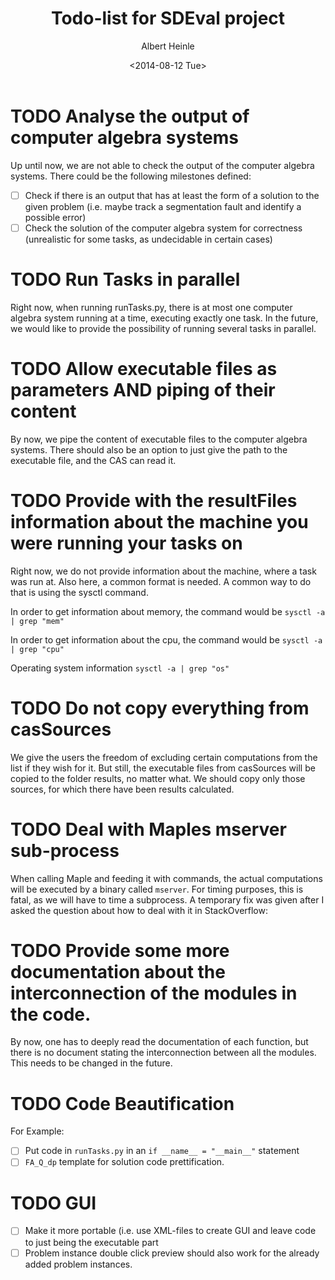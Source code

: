 #+TITLE: Todo-list for SDEval project
#+AUTHOR: Albert Heinle
#+DATE: <2014-08-12 Tue>

* TODO Analyse the output of computer algebra systems
Up until now, we are not able to check the output of the computer
algebra systems. There could be the following milestones defined:
 - [ ] Check if there is an output that has at least the form of a solution to the
   given problem (i.e. maybe track a segmentation fault and identify
   a possible error)
 - [ ] Check the solution of the computer algebra system for correctness
   (unrealistic for some tasks, as undecidable in certain cases)

* TODO Run Tasks in parallel
Right now, when running runTasks.py, there is at most one computer
algebra system running at a time, executing exactly one task. In the
future, we would like to provide the possibility of running several
tasks in parallel.
* TODO Allow executable files as parameters AND piping of their content
By now, we pipe the content of executable files to the computer
algebra systems. There should also be an option to just give the path
to the executable file, and the CAS can read it.
* TODO Provide with the resultFiles information about the machine you were running your tasks on
Right now, we do not provide information about the machine, where a
task was run at. Also here, a common format is needed.
A common way to do that is using the sysctl command.

In order to get information about memory, the command would be
~sysctl -a | grep "mem"~

In order to get information about the cpu, the command would be
~sysctl -a | grep "cpu"~

Operating system information
~sysctl -a | grep "os"~
* TODO Do not copy everything from casSources
We give the users the freedom of excluding certain computations from
the list if they wish for it. But still, the executable files from
casSources will be copied to the folder results, no matter what. We
should copy only those sources, for which there have been results calculated.
* TODO Deal with Maples mserver sub-process
When calling Maple and feeding it with commands, the actual
computations will be executed by a binary called =mserver=. For
timing purposes, this is fatal, as we will have to time a
subprocess. A temporary fix was given after I asked the question about how
to deal with it in StackOverflow:

* TODO Provide some more documentation about the interconnection of the modules in the code.
By now, one has to deeply read the documentation of each function,
but there is no document stating the interconnection between all the
modules. This needs to be changed in the future.
* TODO Code Beautification
For Example:
 - [ ] Put code in =runTasks.py= in an ~if __name__ = "__main__"~
   statement
 - [ ] =FA_Q_dp= template for solution code prettification.

* TODO GUI
 - [ ] Make it more portable (i.e. use XML-files to create GUI and
   leave code to just being the executable part
 - [ ] Problem instance double click preview should also work for the
   already added problem instances.
